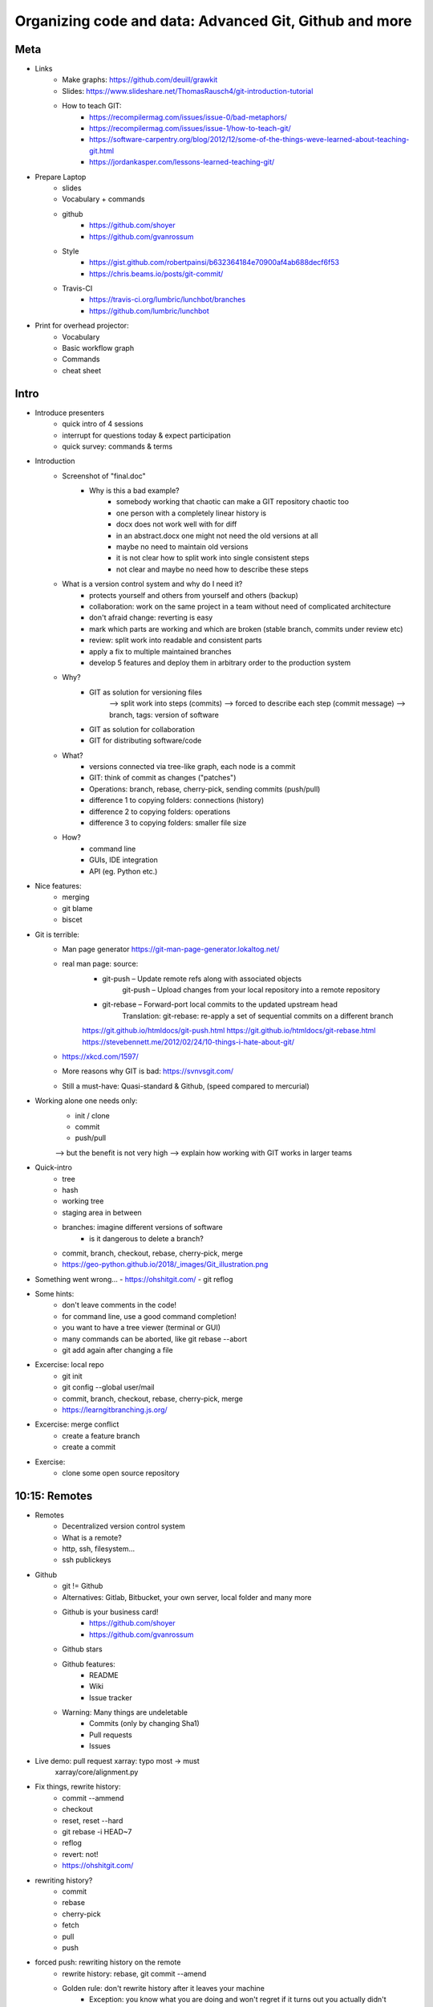 Organizing code and data: Advanced Git, Github and more
=======================================================

Meta
----
- Links
    - Make graphs: https://github.com/deuill/grawkit
    - Slides: https://www.slideshare.net/ThomasRausch4/git-introduction-tutorial
    - How to teach GIT:
        - https://recompilermag.com/issues/issue-0/bad-metaphors/
        - https://recompilermag.com/issues/issue-1/how-to-teach-git/
        - https://software-carpentry.org/blog/2012/12/some-of-the-things-weve-learned-about-teaching-git.html
        - https://jordankasper.com/lessons-learned-teaching-git/

- Prepare Laptop
    - slides
    - Vocabulary + commands
    - github
        - https://github.com/shoyer
        - https://github.com/gvanrossum
    - Style
        - https://gist.github.com/robertpainsi/b632364184e70900af4ab688decf6f53
        - https://chris.beams.io/posts/git-commit/

    - Travis-CI
        - https://travis-ci.org/lumbric/lunchbot/branches
        - https://github.com/lumbric/lunchbot

- Print for overhead projector:
    - Vocabulary
    - Basic workflow graph
    - Commands
    - cheat sheet


Intro
-----

- Introduce presenters
    - quick intro of 4 sessions
    - interrupt for questions today & expect participation
    - quick survey: commands & terms

- Introduction
    - Screenshot of "final.doc"
        - Why is this a bad example?
            - somebody working that chaotic can make a GIT repository chaotic too
            - one person with a completely linear history is
            - docx does not work well with for diff
            - in an abstract.docx one might not need the old versions at all
            - maybe no need to maintain old versions
            - it is not clear how to split work into single consistent steps
            - not clear and maybe no need how to describe these steps

    - What is a version control system and why do I need it?
        - protects yourself and others from yourself and others (backup)
        - collaboration: work on the same project in a team without need of complicated architecture
        - don't afraid change: reverting is easy
        - mark which parts are working and which are broken (stable branch, commits under review etc)
        - review: split work into readable and consistent parts
        - apply a fix to multiple maintained branches
        - develop 5 features and deploy them in arbitrary order to the production system

    - Why?
        - GIT as solution for versioning files
            --> split work into steps (commits)
            --> forced to describe each step (commit message)
            --> branch, tags: version of software
        - GIT as solution for collaboration
        - GIT for distributing software/code
    - What?
        - versions connected via tree-like graph, each node is a commit
        - GIT: think of commit as changes ("patches")
        - Operations: branch, rebase, cherry-pick, sending commits (push/pull)
        - difference 1 to copying folders: connections (history)
        - difference 2 to copying folders: operations
        - difference 3 to copying folders: smaller file size
    - How?
        - command line
        - GUIs, IDE integration
        - API (eg. Python etc.)

- Nice features:
    - merging
    - git blame
    - biscet

- Git is terrible:
    - Man page generator https://git-man-page-generator.lokaltog.net/

    - real man page: source:
        - git-push – Update remote refs along with associated objects
            git-push – Upload changes from your local repository into a remote repository
        - git-rebase – Forward-port local commits to the updated upstream head
            Translation: git-rebase: re-apply a set of sequential commits on a different branch

        https://git.github.io/htmldocs/git-push.html
        https://git.github.io/htmldocs/git-rebase.html
        https://stevebennett.me/2012/02/24/10-things-i-hate-about-git/

    - https://xkcd.com/1597/

    - More reasons why GIT is bad: https://svnvsgit.com/

    - Still a must-have: Quasi-standard & Github, (speed compared to mercurial)


- Working alone one needs only:
    - init / clone
    - commit
    - push/pull

    --> but the benefit is not very high
    --> explain how working with GIT works in larger teams

- Quick-intro
    - tree
    - hash
    - working tree
    - staging area in between

    - branches: imagine different versions of software
        - is it dangerous to delete a branch?

    - commit, branch, checkout, rebase, cherry-pick, merge

    - https://geo-python.github.io/2018/_images/Git_illustration.png


- Something went wrong...
  - https://ohshitgit.com/
  - git reflog


- Some hints:
    - don't leave comments in the code!
    - for command line, use a good command completion!
    - you want to have a tree viewer (terminal or GUI)
    - many commands can be aborted, like git rebase --abort
    - git add again after changing a file


- Excercise: local repo
    - git init
    - git config --global user/mail
    - commit, branch, checkout, rebase, cherry-pick, merge
    - https://learngitbranching.js.org/

- Excercise: merge conflict
    - create a feature branch
    - create a commit

- Exercise:
    - clone some open source repository


10:15: Remotes
--------------

- Remotes
    - Decentralized version control system
    - What is a remote?
    - http, ssh, filesystem...
    - ssh publickeys

- Github
    - git != Github
    - Alternatives: Gitlab, Bitbucket, your own server, local folder and many more
    - Github is your business card!
        - https://github.com/shoyer
        - https://github.com/gvanrossum

    - Github stars

    - Github features:
        - README
        - Wiki
        - Issue tracker

    - Warning: Many things are undeletable
        - Commits (only by changing Sha1)
        - Pull requests
        - Issues

- Live demo: pull request xarray: typo most -> must
    xarray/core/alignment.py

- Fix things, rewrite history:
    - commit --ammend
    - checkout
    - reset, reset --hard
    - git rebase -i HEAD~7
    - reflog
    - revert: not!
    - https://ohshitgit.com/

- rewriting history?
    - commit
    - rebase
    - cherry-pick
    - fetch
    - pull
    - push

- forced push: rewriting history on the remote
    - rewrite history: rebase, git commit --amend
    - Golden rule: don't rewrite history after it leaves your machine
        - Exception: you know what you are doing and won't regret if it turns out you actually didn't
        - Exception: feature branches (or branches you own exclusively)

- style (commit messages)
    - https://xkcd.com/1296/
    - https://gist.github.com/robertpainsi/b632364184e70900af4ab688decf6f53
    - https://chris.beams.io/posts/git-commit/

- Excercise: push to Github
    - Clone the workshop repo with --recursive!
    - git-game
    - run as many commands as possible!

- Exercise:
    - create a repository (on github)
    - work in it (commit)
    - somebody else breaks master (evil commit)
    - continue working and rebase your work afterwards!


11:00 Large files and workflow
------------------------------

- Complete Workflow:
    - Imagine there are 3-8 developers with an idea
    - start sitting together and roughly agree on some goals, (project) names, workflow, review

    - folder structure
        - no cyclic dependencies
        - README, LICENSE
        - packages: Make, setup.py
            - how does a repository look like?
            - https://github.com/numpy/numpy/

    - somebody creates one or more repositories and the initial file/folder structure
    - split work in tasks, go agile? :)
    - different ways:
        - every body pushes to master, maybe tags from time to time
        - feature branches & pull request, somebody approves and merges

- Build server: e.g. Travis CI
    - build packages & run tests (and other tasks?)
    - https://travis-ci.org/lumbric/lunchbot/branches
    - https://github.com/lumbric/lunchbot


- what could go wrong: nothing!
    - publish private data
    - Github: issues, wiki are not deletable
    - merge conflicts might be complicated and surprising
    - start something and end in a weird state (e.g. git rebase)
        --> ohshitgit

- GIT large files
    - git lfs
    - DVC
    - ...?

What you cannot do with GIT:
- large files (Github: 100MB, everything is stored forever)
- mixing public and private branches in one repository, cloning repos partially
- Jupyter notebooks: nbdime


11:45 How git works
-------------------

- Hashes & Refs
    - What is Sha1?
    - Probability of hash collisions
    - Hashes can be shorted
    - For many Hashes there are symbolic names, like tags
        --> HEAD

- GIT internals (what is a hash?)
    - .git
    - config
    - objects: files, commits
        - git cat -p file COMMIT
        - git ls-tree COMMIT
        - commmit: da483
        - file: 8e8bd5
          --> cat 8bd5 | pigz -d
    - hashes
    - refs
        - HEAD
        - refs/heads

- Fun with GIT
    - cycles in history?
    - GIT coin

